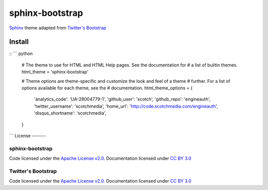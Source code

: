 sphinx-bootstrap
================

`Sphinx <http://sphinx.pocoo.org/>`_ theme adapted from `Twitter's Bootstrap <twitter.github.com/bootstrap/>`_

Install
--------
::
``` python
    # The theme to use for HTML and HTML Help pages.  See the documentation for
    # a list of builtin themes.
    html_theme = 'sphinx-bootstrap'

    # Theme options are theme-specific and customize the look and feel of a theme
    # further.  For a list of options available for each theme, see the
    # documentation.
    html_theme_options = {
        'analytics_code': 'UA-28004779-1',
        'github_user': 'scotch',
        'github_repo': 'engineauth',
        'twitter_username': 'scotchmedia',
        'home_url': 'http://code.scotchmedia.com/engineauth',
        'disqus_shortname': 'scotchmedia',
    }

```
License
-------

sphinx-bootstrap
~~~~~~~~~~~~~~~~
Code licensed under the `Apache License v2.0 <http://www.apache.org/licenses/LICENSE-2.0>`_. Documentation licensed under `CC BY 3.0 <http://creativecommons.org/licenses/by/3.0/>`_

Twitter's Bootstrap
~~~~~~~~~~~~~~~~
Code licensed under the `Apache License v2.0 <http://www.apache.org/licenses/LICENSE-2.0>`_. Documentation licensed under `CC BY 3.0 <http://creativecommons.org/licenses/by/3.0/>`_

